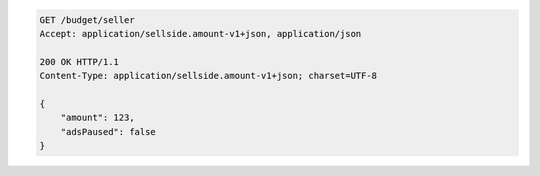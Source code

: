.. code-block:: javascript

    GET /budget/seller
    Accept: application/sellside.amount-v1+json, application/json

    200 OK HTTP/1.1
    Content-Type: application/sellside.amount-v1+json; charset=UTF-8

    {
        "amount": 123,
        "adsPaused": false
    }
